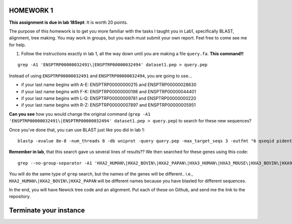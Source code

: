 ==========
HOMEWORK 1
==========

**This assignment is due in lab 18Sept**: It is worth 20 points. 

The purpose of this homework is to get you more familiar with the tasks I taught you in Lab1, specifically BLAST, alignment, tree making. You may work in groups, but you each must submit your own report. Feel free to come see me for help. 

1. Follow the instructions exactly in lab 1, all the way down until you are making a file ``query.fa``. **This command!!**

::

  grep -A1 'ENSPTRP00000032491\|ENSPTRP00000032494' dataset1.pep > query.pep

Instead of using ``ENSPTRP00000032491`` and ``ENSPTRP00000032494``, you are going to use...

- if your last name begins with A-E: ENSPTRP00000000215 and ENSPTRP00000028630 
- if your last name begins with F-K: ENSPTRP00000000198 and ENSPTRP00000044401
- if your last name begins with L-Q: ENSPTRP00000009781 and ENSPTRP00000000220
- if your last name begins with R-Z: ENSPTRP00000007897 and ENSPTRP00000005951

**Can you see** how you would change the original command (``grep -A1 'ENSPTRP00000032491\|ENSPTRP00000032494' dataset1.pep > query.pep``) to search for these new sequences?
 
Once you've done that, you can use BLAST just like you did in lab 1:

::

  blastp -evalue 8e-8 -num_threads 8 -db uniprot -query query.pep -max_target_seqs 3 -outfmt "6 qseqid pident evalue stitle"

**Remember in lab**, that this search gave us several lines of results?? We then searched for these genes using this code:

::

  grep --no-group-separator -A1 'HXA2_HUMAN\|HXA2_BOVIN\|HXA2_PAPAN\|HXA3_HUMAN\|HXA3_MOUSE\|HXA3_BOVIN\|HXA9_HUMAN' uniprot.pep > results.pep

You will do the same type of ``grep`` search, but the names of the genes will be different.. i.e., ``HXA2_HUMAN\|HXA2_BOVIN\|HXA2_PAPAN`` will be different names because you have blasted for different sequences.

In the end, you will have Newick tree code and an alignment. Put each of these on Github, and send me the link to the repository. 

============================
Terminate your instance
============================
